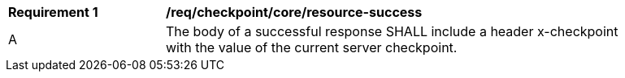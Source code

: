 [[req_checkpoint_core_resource-success]]
[width="90%",cols="2,6a"]
|===
^|*Requirement {counter:req-id}* |*/req/checkpoint/core/resource-success*
^|A |The body of a successful response SHALL include a header x-checkpoint with the value of the current server checkpoint. 
|===
